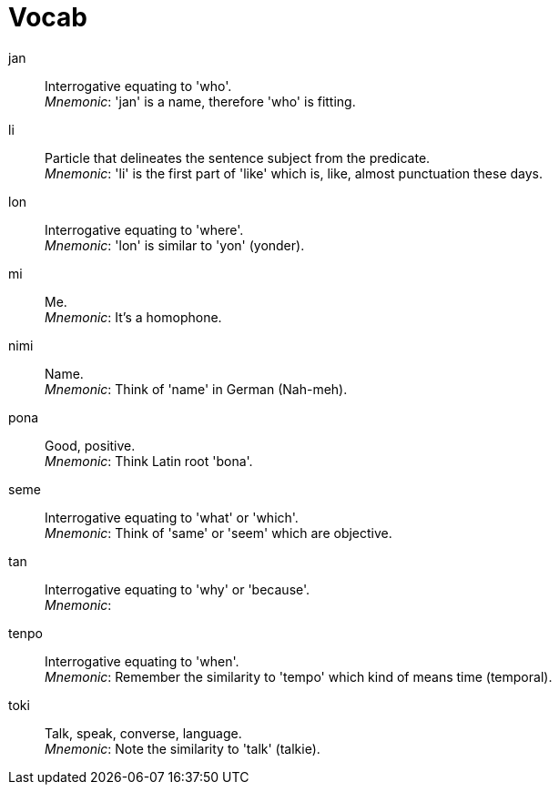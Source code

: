 = Vocab

jan:: Interrogative equating to 'who'. +
_Mnemonic_: 'jan' is a name, therefore 'who' is fitting.

li:: Particle that delineates the sentence subject from the predicate. +
_Mnemonic_: 'li' is the first part of 'like' which is, like, almost punctuation these days.

lon:: Interrogative equating to 'where'. +
_Mnemonic_: 'lon' is similar to 'yon' (yonder).

mi:: Me. +
_Mnemonic_: It's a homophone.

nimi:: Name. +
_Mnemonic_: Think of 'name' in German (Nah-meh).

pona:: Good, positive. +
_Mnemonic_: Think Latin root 'bona'.

seme:: Interrogative equating to 'what' or 'which'. +
_Mnemonic_: Think of 'same' or 'seem' which are objective.

tan:: Interrogative equating to 'why' or 'because'. +
_Mnemonic_:

tenpo:: Interrogative equating to 'when'. +
_Mnemonic_: Remember the similarity to 'tempo' which kind of means time (temporal).

toki:: Talk, speak, converse, language. +
_Mnemonic_: Note the similarity to 'talk' (talkie).


